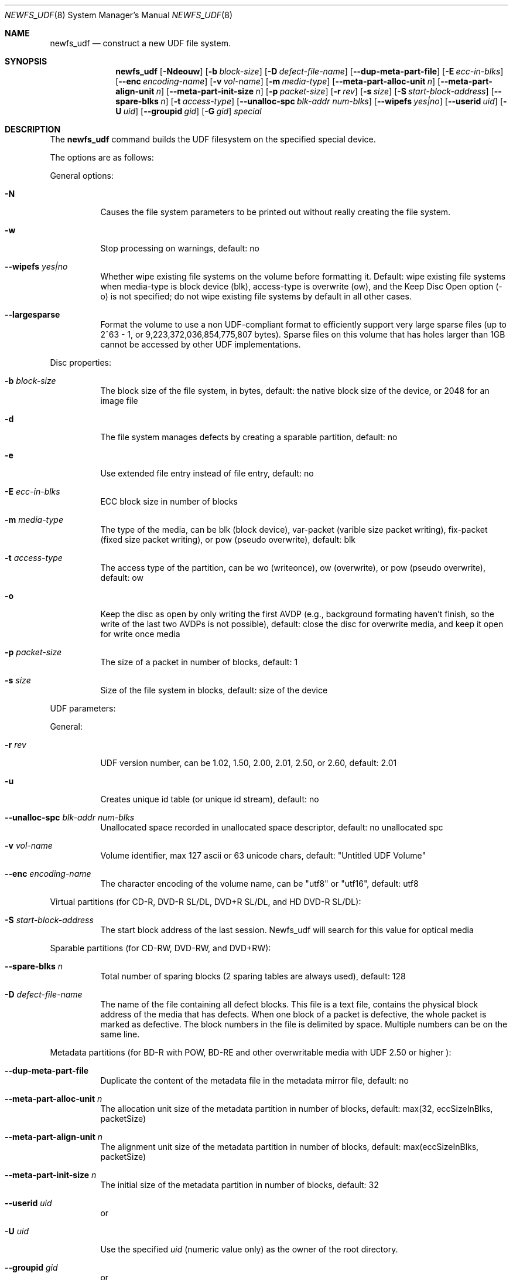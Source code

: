 .\" Copyright (c) 1993, 1994
.\"     The Regents of the University of California.  All rights reserved.
.\" All rights reserved.
.\"
.\" This code is derived from software donated to Berkeley by
.\" Christopher G. Demetriou.
.\"
.\" Redistribution and use in source and binary forms, with or without
.\" modification, are permitted provided that the following conditions
.\" are met:
.\" 1. Redistributions of source code must retain the above copyright
.\"    notice, this list of conditions and the following disclaimer.
.\" 2. Redistributions in binary form must reproduce the above copyright
.\"    notice, this list of conditions and the following disclaimer in the
.\"    documentation and/or other materials provided with the distribution.
.\" 3. All advertising materials mentioning features or use of this software
.\"    must display the following acknowledgement:
.\"	This product includes software developed by the University of
.\"	California, Berkeley and its contributors.
.\" 4. Neither the name of the University nor the names of its contributors
.\"    may be used to endorse or promote products derived from this software
.\"    without specific prior written permission.
.\"
.\" THIS SOFTWARE IS PROVIDED BY THE REGENTS AND CONTRIBUTORS ``AS IS'' AND
.\" ANY EXPRESS OR IMPLIED WARRANTIES, INCLUDING, BUT NOT LIMITED TO, THE
.\" IMPLIED WARRANTIES OF MERCHANTABILITY AND FITNESS FOR A PARTICULAR PURPOSE
.\" ARE DISCLAIMED.  IN NO EVENT SHALL THE REGENTS OR CONTRIBUTORS BE LIABLE
.\" FOR ANY DIRECT, INDIRECT, INCIDENTAL, SPECIAL, EXEMPLARY, OR CONSEQUENTIAL
.\" DAMAGES (INCLUDING, BUT NOT LIMITED TO, PROCUREMENT OF SUBSTITUTE GOODS
.\" OR SERVICES; LOSS OF USE, DATA, OR PROFITS; OR BUSINESS INTERRUPTION)
.\" HOWEVER CAUSED AND ON ANY THEORY OF LIABILITY, WHETHER IN CONTRACT, STRICT
.\" LIABILITY, OR TORT (INCLUDING NEGLIGENCE OR OTHERWISE) ARISING IN ANY WAY
.\" OUT OF THE USE OF THIS SOFTWARE, EVEN IF ADVISED OF THE POSSIBILITY OF
.\" SUCH DAMAGE.
.\"
.\"     @(#)newfs_udf
.Dd July 12, 2005
.Dt NEWFS_UDF 8
.Os Mac OS X
.Sh NAME
.Nm newfs_udf
.Nd construct a new UDF file system.
.Sh SYNOPSIS
.Nm newfs_udf
.Op Fl Ndeouw
.Op Fl b Ar block-size
.Op Fl D Ar defect-file-name
.Op Fl -dup-meta-part-file
.Op Fl E Ar ecc-in-blks
.Op Fl -enc Ar encoding-name
.Op Fl v Ar vol-name
.Op Fl m Ar media-type
.Op Fl -meta-part-alloc-unit Ar n
.Op Fl -meta-part-align-unit Ar n
.Op Fl -meta-part-init-size Ar n
.Op Fl p Ar packet-size
.Op Fl r Ar rev
.Op Fl s Ar size
.Op Fl S Ar start-block-address
.Op Fl -spare-blks Ar n
.Op Fl t Ar access-type
.Op Fl -unalloc-spc Ar blk-addr num-blks
.Op Fl -wipefs Ar yes|no
.Op Fl -userid Ar uid
.Op Fl U Ar uid
.Op Fl -groupid Ar gid
.Op Fl G Ar gid
.Ar special
.Pp
.Sh DESCRIPTION
The
.Nm newfs_udf
command builds the UDF filesystem on the specified special device.
.Pp
The options are as follows:
.Pp
General options:
.Bl -tag -width indent
.It Fl N
Causes the file system parameters to be printed out without really creating the file system.
.It Fl w
Stop processing on warnings, default: no
.It Fl -wipefs Ar yes|no
Whether wipe existing file systems on the volume before formatting it.  Default: wipe existing
file systems when media-type is block device (blk), access-type is overwrite (ow), and the Keep Disc Open
option (-o) is not specified; do not wipe existing file systems by default in all other cases.
.It Fl -largesparse
Format the volume to use a non UDF-compliant format to efficiently support very large sparse files (up to 2^63 - 1, or 9,223,372,036,854,775,807 bytes).  Sparse files on this volume that has holes larger than 1GB cannot be accessed by
other UDF implementations.
.Pp
.El
Disc properties:
.Bl -tag -width indent
.Pp
.It Fl b Ar block-size
The block size of the file system, in bytes, default: the native block size of the device, or 2048 for an image file
.It Fl d
The file system manages defects by creating a sparable partition, default: no
.It Fl e
Use extended file entry instead of file entry, default: no
.It Fl E Ar ecc-in-blks
ECC block size in number of blocks
.It Fl m Ar media-type
The type of the media, can be blk (block device), var-packet (varible size packet writing), fix-packet (fixed size
packet writing), or pow (pseudo overwrite), default: blk
.It Fl t Ar access-type
The access type of the partition, can be wo (writeonce), ow (overwrite), or pow (pseudo overwrite), default: ow
.It Fl o
Keep the disc as open by only writing the first AVDP (e.g., background formating haven't finish, so the write of the
last two AVDPs is not possible), default: close the disc for overwrite media, and keep it open for write once media
.It Fl p Ar packet-size
The size of a packet in number of blocks, default: 1
.It Fl s Ar size
Size of the file system in blocks, default: size of the device
.Pp
.El
UDF parameters:
.Pp
General:
.Bl -tag -width indent
.It Fl r Ar rev
UDF version number, can be 1.02, 1.50, 2.00, 2.01, 2.50, or 2.60, default: 2.01
.It Fl u
Creates unique id table (or unique id stream), default: no
.It Fl -unalloc-spc Ar blk-addr num-blks
Unallocated space recorded in unallocated space descriptor, default: no unallocated spc
.It Fl v Ar vol-name
Volume identifier, max 127 ascii or 63 unicode chars, default: "Untitled UDF Volume"
.It Fl -enc Ar encoding-name
The character encoding of the volume name, can be "utf8" or "utf16", default: utf8
.Pp
.El
Virtual partitions (for CD-R, DVD-R SL/DL, DVD+R SL/DL, and HD DVD-R SL/DL):
.Bl -tag -width indent
.Pp
.It Fl S Ar start-block-address
The start block address of the last session.  Newfs_udf will search for this value for optical media
.Pp
.El
Sparable partitions (for CD-RW, DVD-RW, and DVD+RW):
.Bl -tag -width indent
.Pp
.It Fl -spare-blks Ar n
Total number of sparing blocks (2 sparing tables are always used), default: 128
.It Fl D Ar defect-file-name
The name of the file containing all defect blocks.  This file is a text file, contains the physical block address of the
media that has defects.  When one block of a packet is defective, the whole packet is marked as defective.  The block
numbers in the file is delimited by space.  Multiple numbers can be on the same line. 
.Pp
.El
Metadata partitions (for BD-R with POW, BD-RE and other overwritable media with UDF 2.50 or higher ):
.Bl -tag -width indent
.Pp
.It Fl -dup-meta-part-file
Duplicate the content of the metadata file in the metadata mirror file, default: no
.It Fl -meta-part-alloc-unit Ar n
The allocation unit size of the metadata partition in number of blocks, default: max(32, eccSizeInBlks, packetSize)
.It Fl -meta-part-align-unit Ar n
The alignment unit size of the metadata partition in number of blocks, default: max(eccSizeInBlks, packetSize)
.It Fl -meta-part-init-size Ar n
The initial size of the metadata partition in number of blocks, default: 32
.It Fl -userid Ar uid
or
.It Fl U Ar uid
Use the specified
.Ar uid
(numeric value only) as the owner of the root directory.
.It Fl -groupid Ar gid
or
.It Fl G Ar gid
Use the specified
.Ar gid
(numeric value only) as the group of the root directory.
.El
.Sh SEE ALSO
.Xr newfs 8
.Sh BUGS
Unallocated space is not supported yet.
.Sh HISTORY
The
.Nm newfs_udf
utility first appeared in Mac OS X Leopard (10.5.0).
